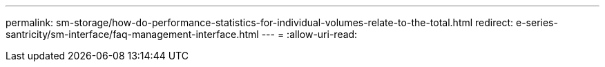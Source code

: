 ---
permalink: sm-storage/how-do-performance-statistics-for-individual-volumes-relate-to-the-total.html 
redirect: e-series-santricity/sm-interface/faq-management-interface.html 
---
= 
:allow-uri-read: 


